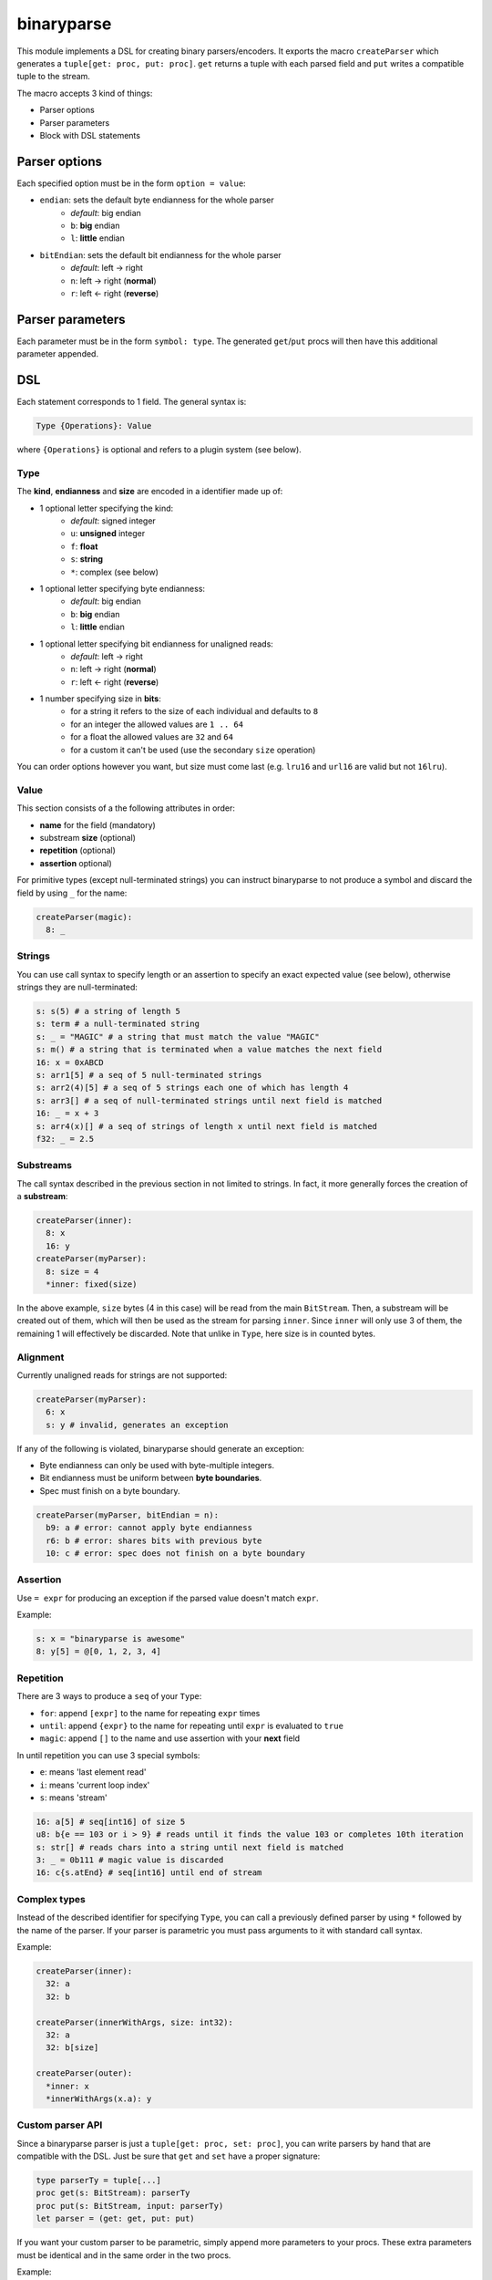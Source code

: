 binaryparse
===========
This module implements a DSL for creating binary parsers/encoders.
It exports the macro ``createParser`` which generates a ``tuple[get: proc, put: proc]``.
``get`` returns a tuple with each parsed field and ``put`` writes a compatible tuple to the stream.

The macro accepts 3 kind of things:

-  Parser options
-  Parser parameters
-  Block with DSL statements

Parser options
--------------

Each specified option must be in the form ``option = value``:

- ``endian``: sets the default byte endianness for the whole parser
   - *default*: big endian
   - ``b``: **big** endian
   - ``l``: **little** endian
- ``bitEndian``: sets the default bit endianness for the whole parser
   - *default*: left -> right
   - ``n``: left -> right (**normal**)
   - ``r``: left <- right (**reverse**)

Parser parameters
-----------------

Each parameter must be in the form ``symbol: type``. The generated
``get``/``put`` procs will then have this additional parameter appended.

DSL
----

Each statement corresponds to 1 field. The general syntax is:

.. code:: nim

    Type {Operations}: Value

where ``{Operations}`` is optional and refers to a plugin system (see
below).

Type
~~~~

The **kind**, **endianness** and **size** are encoded in a identifier
made up of:

- 1 optional letter specifying the kind:
   - *default*: signed integer
   - ``u``: **unsigned** integer
   - ``f``: **float**
   - ``s``: **string**
   - ``*``: complex (see below)
- 1 optional letter specifying byte endianness:
   - *default*: big endian
   - ``b``: **big** endian
   - ``l``: **little** endian
- 1 optional letter specifying bit endianness for unaligned reads:
   - *default*: left -> right
   - ``n``: left -> right (**normal**)
   - ``r``: left <- right (**reverse**)
- 1 number specifying size in **bits**:
   - for a string it refers to the size of each individual and defaults to ``8``
   - for an integer the allowed values are ``1 .. 64``
   - for a float the allowed values are ``32`` and ``64``
   - for a custom it can't be used (use the secondary ``size`` operation)

You can order options however you want, but size must come last (e.g. ``lru16`` and ``url16`` are valid but not ``16lru``).

Value
~~~~~

This section consists of a the following attributes in order:

- **name** for the field (mandatory)
- substream **size** (optional)
- **repetition** (optional)
- **assertion** optional)

For primitive types (except null-terminated strings) you can instruct
binaryparse to not produce a symbol and discard the field by using ``_``
for the name:

.. code:: nim

    createParser(magic):
      8: _

Strings
~~~~~~~

You can use call syntax to specify length or an assertion to specify an exact expected value (see below),
otherwise strings they are null-terminated:

.. code:: nim

    s: s(5) # a string of length 5
    s: term # a null-terminated string
    s: _ = "MAGIC" # a string that must match the value "MAGIC"
    s: m() # a string that is terminated when a value matches the next field
    16: x = 0xABCD
    s: arr1[5] # a seq of 5 null-terminated strings
    s: arr2(4)[5] # a seq of 5 strings each one of which has length 4
    s: arr3[] # a seq of null-terminated strings until next field is matched
    16: _ = x + 3
    s: arr4(x)[] # a seq of strings of length x until next field is matched
    f32: _ = 2.5

Substreams
~~~~~~~~~~

The call syntax described in the previous section in not limited to strings.
In fact, it more generally forces the creation of a **substream**:

.. code:: nim

    createParser(inner):
      8: x
      16: y
    createParser(myParser):
      8: size = 4
      *inner: fixed(size)

In the above example, ``size`` bytes (4 in this case) will be read from the main ``BitStream``.
Then, a substream will be created out of them, which will then be used as the stream for parsing ``inner``.
Since ``inner`` will only use 3 of them, the remaining 1 will effectively be discarded.
Note that unlike in ``Type``, here size is in counted bytes.

Alignment
~~~~~~~~~

Currently unaligned reads for strings are not supported:

.. code:: nim

    createParser(myParser):
      6: x
      s: y # invalid, generates an exception

If any of the following is violated, binaryparse should generate an exception:

- Byte endianness can only be used with byte-multiple integers.
- Bit endianness must be uniform between **byte boundaries**.
- Spec must finish on a byte boundary.

.. code:: nim

   createParser(myParser, bitEndian = n):
     b9: a # error: cannot apply byte endianness
     r6: b # error: shares bits with previous byte
     10: c # error: spec does not finish on a byte boundary

Assertion
~~~~~~~~~

Use ``= expr`` for producing an exception if the parsed value doesn't
match ``expr``.

Example:

.. code:: nim

    s: x = "binaryparse is awesome"
    8: y[5] = @[0, 1, 2, 3, 4]

Repetition
~~~~~~~~~~

There are 3 ways to produce a ``seq`` of your ``Type``:

- ``for``: append ``[expr]`` to the name for repeating ``expr``
  times
- ``until``: append ``{expr}`` to the name for repeating until
  ``expr`` is evaluated to ``true``
- ``magic``: append ``[]`` to the name and use assertion with
  your **next** field

In until repetition you can use 3 special symbols:

- ``e``: means 'last element read'
- ``i``: means 'current loop index'
- ``s``: means 'stream'

.. code:: nim

    16: a[5] # seq[int16] of size 5
    u8: b{e == 103 or i > 9} # reads until it finds the value 103 or completes 10th iteration
    s: str[] # reads chars into a string until next field is matched
    3: _ = 0b111 # magic value is discarded
    16: c{s.atEnd} # seq[int16] until end of stream

Complex types
~~~~~~~~~~~~~

Instead of the described identifier for specifying ``Type``, you can
call a previously defined parser by using ``*`` followed by the name of
the parser. If your parser is parametric you must pass arguments to it
with standard call syntax.

Example:

.. code:: nim

    createParser(inner):
      32: a
      32: b

    createParser(innerWithArgs, size: int32):
      32: a
      32: b[size]

    createParser(outer):
      *inner: x
      *innerWithArgs(x.a): y

Custom parser API
~~~~~~~~~~~~~~~~~

Since a binaryparse parser is just a ``tuple[get: proc, set: proc]``,
you can write parsers by hand that are compatible with the DSL. Just be
sure that ``get`` and ``set`` have a proper signature:

.. code:: nim

    type parserTy = tuple[...]
    proc get(s: BitStream): parserTy
    proc put(s: BitStream, input: parserTy)
    let parser = (get: get, put: put)

If you want your custom parser to be parametric, simply append more
parameters to your procs. These extra parameters must be identical and
in the same order in the two procs.

Example:

.. code:: nim

    type parserTy = tuple[...]
    proc get(s: BitStream, x: int, y: float): parserTy
    proc put(s: BitStream, input: parserTy, x: int, y: float)
    let parser = (get: get, put: put)

Operations (plugins)
~~~~~~~~~~~~~~~~~~~~

Plugins are **user-defined** keys which define an operation on a field.
They are parametric, which means they also have a value. The API for
writing plugins is not designed yet, but the syntax for using them is:

.. code:: nim

    Type {plugin: expr}: Value

Examples of plugins
~~~~~~~~~~~~~~~~~~~

- ``pos``: positions the ``stream`` at byte ``value`` before parsing and then
  resets it to the previous position
- ``cond``: wraps the field into an ``Option`` type and will only parse it if
  ``value`` is evaluated to ``true``
- ``size``: reads ``value`` bytes from the stream and creates a *substream*

You can combine multiple operations which will be applied to the field
in the specified order:

.. code:: nim

    8: shouldParse
    16 {cond: shouldParse.bool, size: 4}: x

First ``shouldParse.bool`` will be evaluted. If it's ``false``, parsing
won't happen; if it's true, then 4 bytes will be read from the stream
and a substream with them will be created. Then, 16 bits will be read
from this substeam. Finally, these bits will be wrapped into an
``Option`` and the resulting field will be an Option[int16].

When you produce a sequence, ``Operations`` apply to **the whole**
sequence (not each individual element).

Special notes
~~~~~~~~~~~~~

- Nim expressions may contain:
   - a previously defined field
   - a parser parameter
   - the ``e`` symbol if it's a repetition until expression
   - the ``i`` symbol if it's a repetition until expression
   - the ``s`` symbol if it's a repetition until or assertion expression

These last 3 symbols might conflict with your variables or fields, so you
shouldn't use them for something else.

This file is automatically generated from the documentation found in
binaryparse.nim. Use ``nim doc2 binaryparse.nim`` to get the full documentation.
